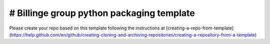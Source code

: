 # Billinge group python packaging template
---------

Please create your repo based on this template following the instructions at [creating-a-repo-from-template](https://help.github.com/en/github/creating-cloning-and-archiving-repositories/creating-a-repository-from-a-template)
